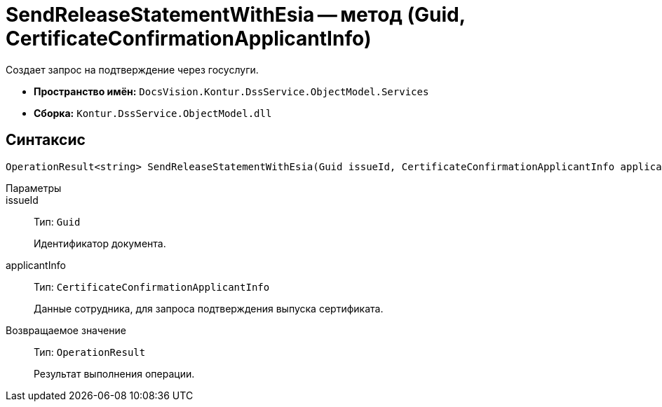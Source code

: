 = SendReleaseStatementWithEsia -- метод (Guid, CertificateConfirmationApplicantInfo)

Создает запрос на подтверждение через госуслуги.

* *Пространство имён:* `DocsVision.Kontur.DssService.ObjectModel.Services`
* *Сборка:* `Kontur.DssService.ObjectModel.dll`

== Синтаксис

[source,csharp]
----
OperationResult<string> SendReleaseStatementWithEsia(Guid issueId, CertificateConfirmationApplicantInfo applicantInfo);
----

Параметры::
issueId::
Тип: `Guid`
+
Идентификатор документа.

applicantInfo::
Тип: `CertificateConfirmationApplicantInfo`
+
Данные сотрудника, для запроса подтверждения выпуска сертификата.

Возвращаемое значение::
Тип: `OperationResult`
+
Результат выполнения операции.
